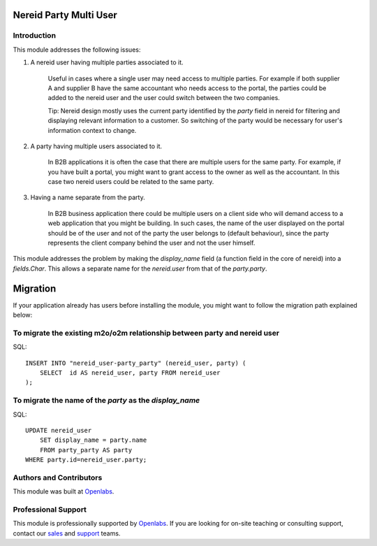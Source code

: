 Nereid Party Multi User
=======================

.. image:: https://travis-ci.org/openlabs/nereid-party-multi-user.png?branch=develop
  :target: https://travis-ci.org/openlabs/nereid-party-multi-user
  :alt: Build Status
.. image:: https://pypip.in/download/trytond_nereid-party-multi-user/badge.svg
    :target: https://pypi.python.org/pypi/trytond_nereid-party-multi-user/
    :alt: Downloads
.. image:: https://pypip.in/version/trytond_nereid-party-multi-user/badge.svg
    :target: https://pypi.python.org/pypi/trytond_nereid-party-multi-user/
    :alt: Latest Version
.. image:: https://pypip.in/status/trytond_nereid-party-multi-user/badge.svg
    :target: https://pypi.python.org/pypi/trytond_nereid-party-multi-user/
    :alt: Development Status
.. image:: https://coveralls.io/repos/openlabs/nereid-party-multi-user/badge.svg?branch=develop 
    :target: https://coveralls.io/r/openlabs/nereid-party-multi-user?branch=develop 
    :alt: Coveralls

Introduction
------------

This module addresses the following issues:

1. A nereid user having multiple parties associated to it.

    Useful in cases where a single user may need access to multiple
    parties. For example if both supplier A and supplier B have the same
    accountant who needs access to the portal, the parties could be added
    to the nereid user and the user could switch between the two
    companies.

    Tip: Nereid design mostly uses the current party identified by the
    `party` field in nereid for filtering and displaying relevant
    information to a customer. So switching of the party would be
    necessary for user's information context to change.

2. A party having multiple users associated to it.

    In B2B applications it is often the case that there are multiple users
    for the same party. For example, if you have built a portal, you might
    want to grant access to the owner as well as the accountant. In this
    case two nereid users could be related to the same party.

3. Having a name separate from the party.

    In B2B business application there could be multiple users on a client side
    who will demand access to a web application that you might be building. In
    such cases, the name of the user displayed on the portal should be of the
    user and not of the party the user belongs to (default behaviour), since
    the party represents the client company behind the user and not the user
    himself.

This module addresses the problem by making the `display_name` field (a
function field in the core of nereid) into a `fields.Char`. This allows
a separate name for the `nereid.user` from that of the `party.party`.

Migration
=========

If your application already has users before installing the module, you
might want to follow the migration path explained below:


To migrate the existing m2o/o2m relationship between party and nereid user
--------------------------------------------------------------------------

SQL::

    INSERT INTO "nereid_user-party_party" (nereid_user, party) (
        SELECT  id AS nereid_user, party FROM nereid_user
    );

To migrate the name of the `party` as the `display_name`
--------------------------------------------------------

SQL::

    UPDATE nereid_user
        SET display_name = party.name
        FROM party_party AS party
    WHERE party.id=nereid_user.party;

Authors and Contributors
------------------------

This module was built at `Openlabs <http://www.openlabs.co.in>`_. 

Professional Support
--------------------

This module is professionally supported by `Openlabs <http://www.openlabs.co.in>`_.
If you are looking for on-site teaching or consulting support, contact our
`sales <mailto:sales@openlabs.co.in>`_ and `support
<mailto:support@openlabs.co.in>`_ teams.
